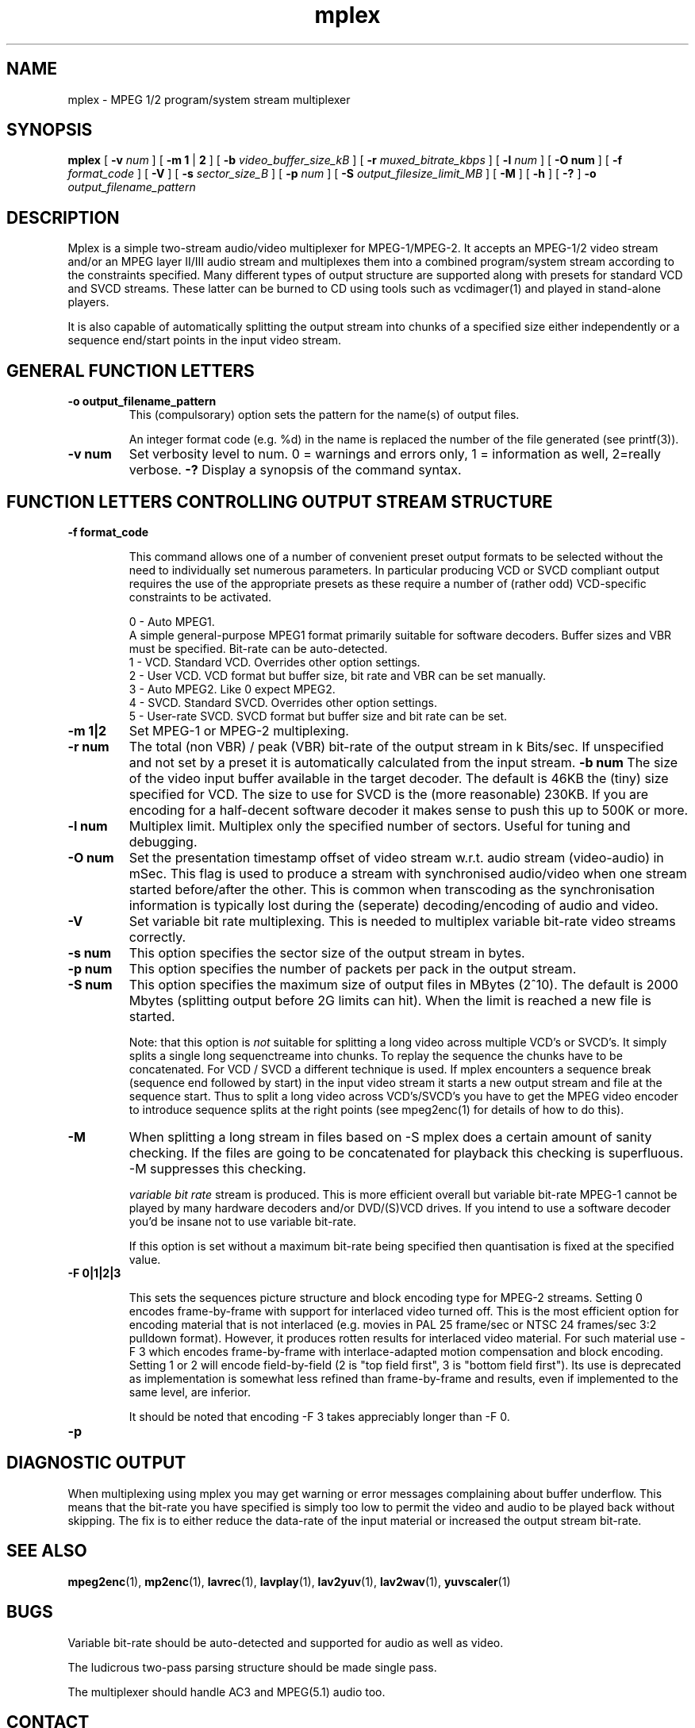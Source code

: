 .TH "mplex" "1" "V 1.4" "Andrew Stevens" "description"
.SH "NAME"
.LP 
.br 
mplex \- MPEG 1/2 program/system stream multiplexer
.br 
.SH "SYNOPSIS"
.LP 
.B mplex
[
.B -v 
.I num
]
[
.B -m 1
|
.B 2
]
[
.B -b 
.I video_buffer_size_kB
]
[
.B -r 
.I muxed_bitrate_kbps
]
[
.B -l 
.I num
]
[
.B -O num
]
[ 
.B -f 
.I format_code
]
[
.B -V
]
[
.B -s 
.I sector_size_B
]
[
.B -p 
.I num
]
[
.B -S 
.I output_filesize_limit_MB
]
[
.B -M
]
[
.B -h
]
[
.B -?
] 
.B -o 
.I output_filename_pattern
.br 

.SH "DESCRIPTION"
.br

Mplex is a simple two-stream audio/video multiplexer for
MPEG-1/MPEG-2.  It accepts an MPEG-1/2 video stream and/or an MPEG
layer II/III audio stream and multiplexes them into a combined
program/system stream according to the constraints specified.  Many
different types of output structure are supported along with presets
for standard VCD and SVCD streams.  These latter can be burned to CD using
tools such as vcdimager(1) and played in stand-alone players.

It is also capable of automatically splitting the output stream into
chunks of a specified size either independently or a sequence end/start
points in the input video stream.

.SH "GENERAL FUNCTION LETTERS"
.TP
.B -o output_filename_pattern
This (compulsorary) option sets the pattern for the name(s) of output files.

An integer format code (e.g. %d) in the name is replaced the number of
the file generated (see printf(3)).
.TP
.B -v num
Set verbosity level to num.  0 = warnings and errors only, 1 = information as well, 2=really verbose.
.B -?
Display a synopsis of the command syntax.
.br
.SH "FUNCTION LETTERS CONTROLLING OUTPUT STREAM STRUCTURE"
.TP
.B -f format_code

This command allows one of a number of convenient preset output
formats to be selected without the need to individually set numerous
parameters.  In particular producing VCD or SVCD compliant output requires
the use of the appropriate presets as these require a number of (rather odd)
VCD-specific constraints to be activated.
.IP
0 - Auto MPEG1.
  A simple general-purpose MPEG1 format primarily suitable for software decoders.  Buffer sizes and VBR must be specified.  Bit-rate can be auto-detected.
.br
1 - VCD.   Standard VCD.  Overrides other option settings.
.br
2 - User VCD.  VCD format but buffer size, bit rate and VBR can be set
manually.
.br
3 - Auto MPEG2.  Like 0 expect MPEG2.
.br
4 - SVCD.  Standard SVCD.  Overrides other option settings.
.br
5 - User-rate SVCD.  SVCD format but buffer size and bit rate  can be set.
.TP
.B -m 1|2
Set MPEG-1 or MPEG-2 multiplexing.
.TP
.B -r num
The total (non VBR) / peak (VBR) bit-rate of the output stream in k
Bits/sec. If unspecified and not set by a preset it is automatically
calculated from the input stream.
.B -b num
The size of the video input buffer available in the target decoder.
The default is 46KB the (tiny) size specified for VCD.  The
size to use for SVCD is the (more reasonable) 230KB.  If you are
encoding for a half-decent software decoder it makes sense to push
this up to 500K or more.
.TP
.B -l num
Multiplex limit.  Multiplex only the specified number of sectors.  Useful
for tuning and debugging.
.TP
.B -O num
Set the presentation timestamp offset of video stream w.r.t. audio stream (video-audio) in mSec.   This flag is used to produce a stream with synchronised
audio/video when one stream started before/after the other.  This is common
when transcoding as the synchronisation information is typically lost during
the (seperate) decoding/encoding of audio and video.
.TP
.B -V
Set variable bit rate multiplexing.  This is needed to multiplex variable
bit-rate video streams correctly.
.TP
.B -s num
This option specifies the sector size of the output stream in bytes.
.TP
.B -p num
This option specifies the number of packets per pack in the output stream.
.TP
.B -S num
This option specifies the maximum size of output files in MBytes (2^10).
The default is 2000 Mbytes (splitting output before 2G limits can hit).
When the limit is reached a  new file is started.
.IP
Note: that this option is 
.I not
suitable for splitting a long video across multiple VCD's or SVCD's.
It simply splits a single long sequenctreame into chunks.  To replay the
sequence the chunks have to be concatenated.  For VCD / SVCD a different
technique is used.  If mplex encounters a sequence break (sequence end followed
by start) in the input video stream it starts a new output stream and file
at the sequence start.  Thus to split a long video across VCD's/SVCD's you
have to get the MPEG video encoder to introduce sequence splits at the
right points (see mpeg2enc(1) for details of how to do this).
.TP
.B -M
When splitting a long stream in files based on -S mplex does a certain
amount of sanity checking.  If the files are going to be concatenated
for playback this checking is superfluous.  -M suppresses this checking.


.I variable bit rate 
stream is produced.  This is more efficient
overall but variable bit-rate MPEG-1 cannot be played by many hardware
decoders and/or DVD/(S)VCD drives.  If you intend to use a software
decoder you'd be insane not to use variable bit-rate.

If this option is set without a maximum bit-rate being specified then
quantisation is fixed at the specified value.
.TP
.B -F 0|1|2|3

This sets the sequences picture structure and block encoding type for
MPEG-2 streams.  Setting 0 encodes frame-by-frame with support for
interlaced video turned off.  This is the most efficient option for
encoding material that is not interlaced (e.g. movies in PAL 25
frame/sec or NTSC 24 frames/sec 3:2 pulldown format).  However, it
produces rotten results for interlaced video material.  For such
material use -F 3 which encodes frame-by-frame with interlace-adapted
motion compensation and block encoding.  Setting 1 or 2 will encode
field-by-field (2 is "top field first", 3 is "bottom field first").
Its use is deprecated as implementation is somewhat less refined than
frame-by-frame and results, even if implemented to the same level, are
inferior.
.IP
It should be noted that encoding -F 3 takes appreciably longer than -F 0.
.TP
.B -p
.SH "DIAGNOSTIC OUTPUT"
When multiplexing using mplex you may get warning or error messages
complaining about buffer underflow.  This means that the bit-rate you
have specified is simply too low to permit the video and audio to be
played back without skipping.  The fix is to either reduce the
data-rate of the input material or increased the output stream bit-rate.
.SH "SEE ALSO"
.BR mpeg2enc "(1), " mp2enc "(1), " lavrec "(1), " lavplay "(1), "
.BR lav2yuv "(1), " lav2wav "(1), " yuvscaler "(1)"

.SH "BUGS"
Variable bit-rate should be auto-detected and supported for audio
as well as video.

The ludicrous two-pass parsing structure should be made single pass.

The multiplexer should handle AC3 and MPEG(5.1) audio too.


.SH CONTACT
If you have questions, remarks, problems or you just want to contact
the developers, the main mailing list for the MJPEG\-tools is:
  \fImjpeg\-users@lists.sourceforge.net\fP

For more info, see our website at \fIhttp://mjpeg.sourceforge.net
